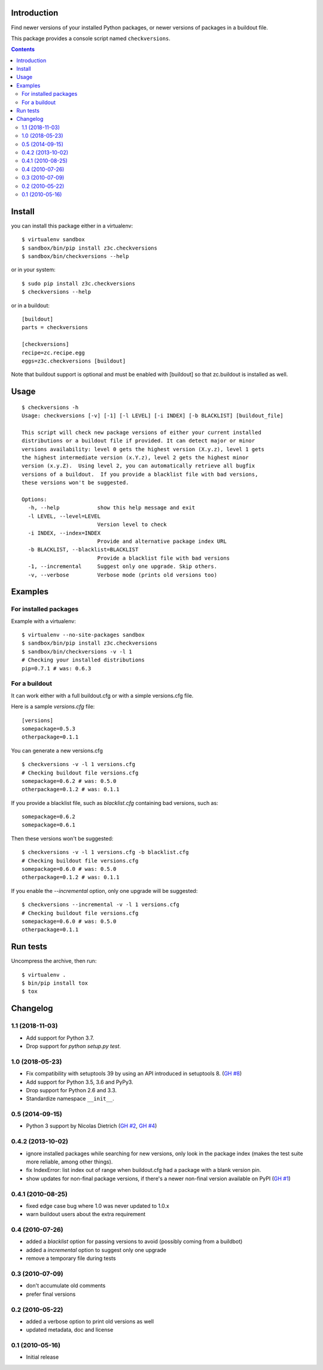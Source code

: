 Introduction
============

Find newer versions of your installed Python packages, or newer versions of
packages in a buildout file.

This package provides a console script named ``checkversions``.

.. image:: https://travis-ci.org/zopefoundation/z3c.checkversions.svg?branch=master
   :target: https://travis-ci.org/zopefoundation/z3c.checkversions

.. contents::

Install
=======

you can install this package either in a virtualenv::

    $ virtualenv sandbox
    $ sandbox/bin/pip install z3c.checkversions
    $ sandbox/bin/checkversions --help

or in your system::

    $ sudo pip install z3c.checkversions
    $ checkversions --help

or in a buildout::

    [buildout]
    parts = checkversions

    [checkversions]
    recipe=zc.recipe.egg
    eggs=z3c.checkversions [buildout]

Note that buildout support is optional and must be enabled with [buildout] so
that zc.buildout is installed as well.

Usage
=====

::

    $ checkversions -h
    Usage: checkversions [-v] [-1] [-l LEVEL] [-i INDEX] [-b BLACKLIST] [buildout_file]

    This script will check new package versions of either your current installed
    distributions or a buildout file if provided. It can detect major or minor
    versions availability: level 0 gets the highest version (X.y.z), level 1 gets
    the highest intermediate version (x.Y.z), level 2 gets the highest minor
    version (x.y.Z).  Using level 2, you can automatically retrieve all bugfix
    versions of a buildout.  If you provide a blacklist file with bad versions,
    these versions won't be suggested.

    Options:
      -h, --help            show this help message and exit
      -l LEVEL, --level=LEVEL
                            Version level to check
      -i INDEX, --index=INDEX
                            Provide and alternative package index URL
      -b BLACKLIST, --blacklist=BLACKLIST
                            Provide a blacklist file with bad versions
      -1, --incremental     Suggest only one upgrade. Skip others.
      -v, --verbose         Verbose mode (prints old versions too)


Examples
========

For installed packages
----------------------

Example with a virtualenv::

    $ virtualenv --no-site-packages sandbox
    $ sandbox/bin/pip install z3c.checkversions
    $ sandbox/bin/checkversions -v -l 1
    # Checking your installed distributions
    pip=0.7.1 # was: 0.6.3

For a buildout
--------------

It can work either with a full buildout.cfg or with a simple versions.cfg file.

Here is a sample `versions.cfg` file::

    [versions]
    somepackage=0.5.3
    otherpackage=0.1.1

You can generate a new versions.cfg ::

    $ checkversions -v -l 1 versions.cfg
    # Checking buildout file versions.cfg
    somepackage=0.6.2 # was: 0.5.0
    otherpackage=0.1.2 # was: 0.1.1

If you provide a blacklist file, such as `blacklist.cfg` containing bad
versions, such as::

    somepackage=0.6.2
    somepackage=0.6.1

Then these versions won't be suggested::

    $ checkversions -v -l 1 versions.cfg -b blacklist.cfg
    # Checking buildout file versions.cfg
    somepackage=0.6.0 # was: 0.5.0
    otherpackage=0.1.2 # was: 0.1.1

If you enable the `--incremental` option, only one upgrade will be suggested::

    $ checkversions --incremental -v -l 1 versions.cfg
    # Checking buildout file versions.cfg
    somepackage=0.6.0 # was: 0.5.0
    otherpackage=0.1.1


Run tests
=========

Uncompress the archive, then run::

    $ virtualenv .
    $ bin/pip install tox
    $ tox

Changelog
=========

1.1 (2018-11-03)
----------------

- Add support for Python 3.7.

- Drop support for `python setup.py test`.


1.0 (2018-05-23)
----------------

- Fix compatibility with setuptools 39 by using an API introduced
  in setuptools 8. (`GH #8`_)

- Add support for Python 3.5, 3.6 and PyPy3.

- Drop support for Python 2.6 and 3.3.

- Standardize namespace ``__init__``.

.. _GH #8 : https://github.com/zopefoundation/z3c.checkversions/issues/8

0.5 (2014-09-15)
----------------

- Python 3 support by Nicolas Dietrich (`GH #2`_, `GH #4`_)

.. _GH #2: https://github.com/zopefoundation/z3c.checkversions/pull/2
.. _GH #4: https://github.com/zopefoundation/z3c.checkversions/pull/4

0.4.2 (2013-10-02)
------------------

- ignore installed packages while searching for new versions, only look in
  the package index (makes the test suite more reliable, among other things).
- fix IndexError: list index out of range when buildout.cfg had a package with
  a blank version pin.
- show updates for non-final package versions, if there's a newer non-final
  version available on PyPI (`GH #1`_)

.. _GH #1: https://github.com/zopefoundation/z3c.checkversions/pull/1

0.4.1 (2010-08-25)
------------------

- fixed edge case bug where 1.0 was never updated to 1.0.x
- warn buildout users about the extra requirement

0.4 (2010-07-26)
----------------

- added a `blacklist` option for passing versions to avoid
  (possibly coming from a buildbot)
- added a `incremental` option to suggest only one upgrade
- remove a temporary file during tests

0.3 (2010-07-09)
----------------

- don't accumulate old comments
- prefer final versions

0.2 (2010-05-22)
----------------

- added a verbose option to print old versions as well
- updated metadata, doc and license

0.1 (2010-05-16)
----------------

- Initial release


